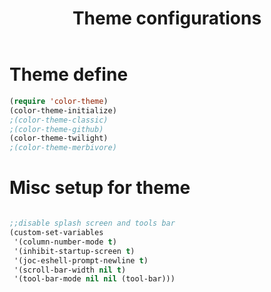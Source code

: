 #+TITLE: Theme configurations

* Theme  define

#+BEGIN_SRC emacs-lisp
(require 'color-theme)
(color-theme-initialize)
;(color-theme-classic)
;(color-theme-github)
(color-theme-twilight)
;(color-theme-merbivore)
#+END_SRC


* Misc setup for theme
#+BEGIN_SRC emacs-lisp

;;disable splash screen and tools bar
(custom-set-variables
 '(column-number-mode t)
 '(inhibit-startup-screen t)
 '(joc-eshell-prompt-newline t)
 '(scroll-bar-width nil t)
 '(tool-bar-mode nil nil (tool-bar)))
#+END_SRC

